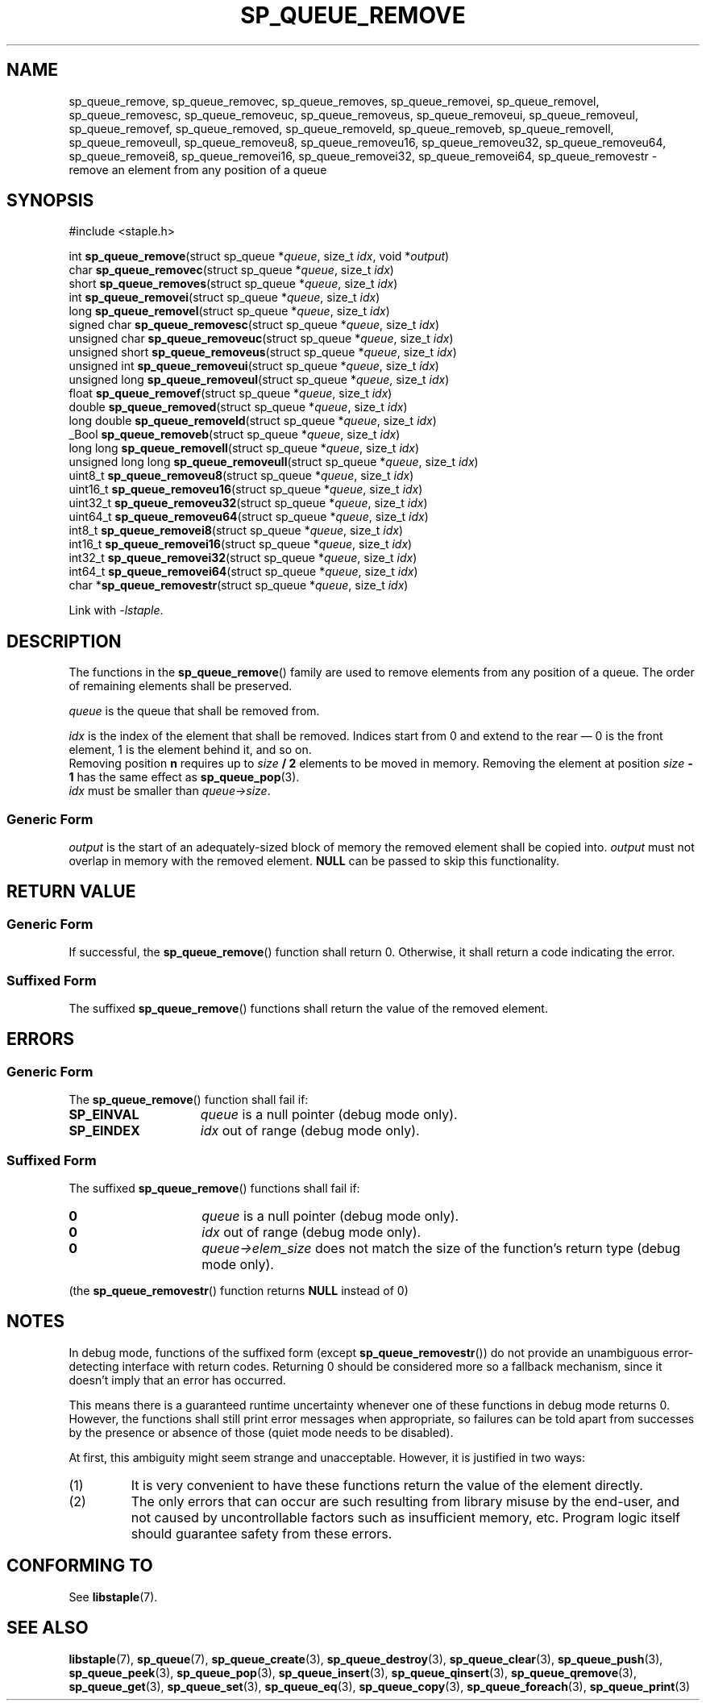 .\"  Staple - A general-purpose data structure library in pure C89.
.\"  Copyright (C) 2021  Randoragon
.\"
.\"  This library is free software; you can redistribute it and/or
.\"  modify it under the terms of the GNU Lesser General Public
.\"  License as published by the Free Software Foundation;
.\"  version 2.1 of the License.
.\"
.\"  This library is distributed in the hope that it will be useful,
.\"  but WITHOUT ANY WARRANTY; without even the implied warranty of
.\"  MERCHANTABILITY or FITNESS FOR A PARTICULAR PURPOSE.  See the GNU
.\"  Lesser General Public License for more details.
.\"
.\"  You should have received a copy of the GNU Lesser General Public
.\"  License along with this library; if not, write to the Free Software
.\"  Foundation, Inc., 51 Franklin Street, Fifth Floor, Boston, MA  02110-1301  USA
.\"--------------------------------------------------------------------------------
.TH SP_QUEUE_REMOVE 3 DATE "libstaple-VERSION"
.SH NAME
sp_queue_remove,
sp_queue_removec,
sp_queue_removes,
sp_queue_removei,
sp_queue_removel,
sp_queue_removesc,
sp_queue_removeuc,
sp_queue_removeus,
sp_queue_removeui,
sp_queue_removeul,
sp_queue_removef,
sp_queue_removed,
sp_queue_removeld,
sp_queue_removeb,
sp_queue_removell,
sp_queue_removeull,
sp_queue_removeu8,
sp_queue_removeu16,
sp_queue_removeu32,
sp_queue_removeu64,
sp_queue_removei8,
sp_queue_removei16,
sp_queue_removei32,
sp_queue_removei64,
sp_queue_removestr
\- remove an element from any position of a queue
.SH SYNOPSIS
.ad l
#include <staple.h>
.sp
int
.BR sp_queue_remove "(struct sp_queue"
.RI * queue ,
size_t
.IR idx ,
void
.RI * output )
.br
char
.BR sp_queue_removec "(struct sp_queue"
.RI * queue ,
size_t
.IR idx )
.br
short
.BR sp_queue_removes "(struct sp_queue"
.RI * queue ,
size_t
.IR idx )
.br
int
.BR sp_queue_removei "(struct sp_queue"
.RI * queue ,
size_t
.IR idx )
.br
long
.BR sp_queue_removel "(struct sp_queue"
.RI * queue ,
size_t
.IR idx )
.br
signed char
.BR sp_queue_removesc "(struct sp_queue"
.RI * queue ,
size_t
.IR idx )
.br
unsigned char
.BR sp_queue_removeuc "(struct sp_queue"
.RI * queue ,
size_t
.IR idx )
.br
unsigned short
.BR sp_queue_removeus "(struct sp_queue"
.RI * queue ,
size_t
.IR idx )
.br
unsigned int
.BR sp_queue_removeui "(struct sp_queue"
.RI * queue ,
size_t
.IR idx )
.br
unsigned long
.BR sp_queue_removeul "(struct sp_queue"
.RI * queue ,
size_t
.IR idx )
.br
float
.BR sp_queue_removef "(struct sp_queue"
.RI * queue ,
size_t
.IR idx )
.br
double
.BR sp_queue_removed "(struct sp_queue"
.RI * queue ,
size_t
.IR idx )
.br
long double
.BR sp_queue_removeld "(struct sp_queue"
.RI * queue ,
size_t
.IR idx )
.br
_Bool
.BR sp_queue_removeb "(struct sp_queue"
.RI * queue ,
size_t
.IR idx )
.br
long long
.BR sp_queue_removell "(struct sp_queue"
.RI * queue ,
size_t
.IR idx )
.br
unsigned long long
.BR sp_queue_removeull "(struct sp_queue"
.RI * queue ,
size_t
.IR idx )
.br
uint8_t
.BR sp_queue_removeu8 "(struct sp_queue"
.RI * queue ,
size_t
.IR idx )
.br
uint16_t
.BR sp_queue_removeu16 "(struct sp_queue"
.RI * queue ,
size_t
.IR idx )
.br
uint32_t
.BR sp_queue_removeu32 "(struct sp_queue"
.RI * queue ,
size_t
.IR idx )
.br
uint64_t
.BR sp_queue_removeu64 "(struct sp_queue"
.RI * queue ,
size_t
.IR idx )
.br
int8_t
.BR sp_queue_removei8 "(struct sp_queue"
.RI * queue ,
size_t
.IR idx )
.br
int16_t
.BR sp_queue_removei16 "(struct sp_queue"
.RI * queue ,
size_t
.IR idx )
.br
int32_t
.BR sp_queue_removei32 "(struct sp_queue"
.RI * queue ,
size_t
.IR idx )
.br
int64_t
.BR sp_queue_removei64 "(struct sp_queue"
.RI * queue ,
size_t
.IR idx )
.br
char
.RB * sp_queue_removestr "(struct sp_queue"
.RI * queue ,
size_t
.IR idx )
.sp
Link with \fI-lstaple\fP.
.ad
.SH DESCRIPTION
The functions in the
.BR sp_queue_remove ()
family are used to remove elements from any position of a queue. The order of
remaining elements shall be preserved.
.P
.I queue
is the queue that shall be removed from.
.P
.I idx
is the index of the element that shall be removed. Indices start from 0 and
extend to the rear \(em 0 is the front element, 1 is the element behind it, and
so on.
.br
Removing position \fBn\fP requires up to \fIsize \fB/ 2\fR elements to be moved in
memory. Removing the element at position \fIsize \fB- 1\fR has the same effect as
.BR sp_queue_pop (3).
.br
.I idx
must be smaller than
.IR queue->size .
.SS Generic Form
.I output
is the start of an adequately-sized block of memory the removed element shall be
copied into.
.I output
must not overlap in memory with the removed element.
.B NULL
can be passed to skip this functionality.
.SH RETURN VALUE
.SS Generic Form
If successful, the
.BR sp_queue_remove ()
function shall return 0. Otherwise, it shall return a code indicating the
error.
.SS Suffixed Form
The suffixed
.BR sp_queue_remove ()
functions shall return the value of the removed element.
.SH ERRORS
.SS Generic Form
The
.BR sp_queue_remove ()
function shall fail if:
.IP \fBSP_EINVAL\fP 1.5i
.I queue
is a null pointer (debug mode only).
.IP \fBSP_EINDEX\fP 1.5i
.I idx
out of range (debug mode only).
.SS Suffixed Form
The suffixed
.BR sp_queue_remove ()
functions shall fail if:
.IP \fB0\fP 1.5i
.I queue
is a null pointer (debug mode only).
.IP \fB0\fP 1.5i
.I idx
out of range (debug mode only).
.IP \fB0\fP 1.5i
.IR queue->elem_size
does not match the size of the function's return type (debug mode only).
.P
(the
.BR sp_queue_removestr ()
function returns
.B NULL
instead of 0)
.SH NOTES
In debug mode, functions of the suffixed form (except
.BR sp_queue_removestr ())
do not provide an unambiguous error-detecting interface with return codes.
Returning 0 should be considered more so a fallback mechanism, since it doesn't
imply that an error has occurred.
.P
This means there is a guaranteed runtime uncertainty whenever one of these
functions in debug mode returns 0. However, the functions shall still print
error messages when appropriate, so failures can be told apart from successes by
the presence or absence of those (quiet mode needs to be disabled).
.P
At first, this ambiguity might seem strange and unacceptable. However, it is
justified in two ways:
.IP (1)
It is very convenient to have these functions return the value of the element
directly.
.sp -1
.IP (2)
The only errors that can occur are such resulting from library misuse by the
end-user, and not caused by uncontrollable factors such as insufficient memory,
etc. Program logic itself should guarantee safety from these errors.
.SH CONFORMING TO
See
.BR libstaple (7).
.SH SEE ALSO
.ad l
.BR libstaple (7),
.BR sp_queue (7),
.BR sp_queue_create (3),
.BR sp_queue_destroy (3),
.BR sp_queue_clear (3),
.BR sp_queue_push (3),
.BR sp_queue_peek (3),
.BR sp_queue_pop (3),
.BR sp_queue_insert (3),
.BR sp_queue_qinsert (3),
.BR sp_queue_qremove (3),
.BR sp_queue_get (3),
.BR sp_queue_set (3),
.BR sp_queue_eq (3),
.BR sp_queue_copy (3),
.BR sp_queue_foreach (3),
.BR sp_queue_print (3)
